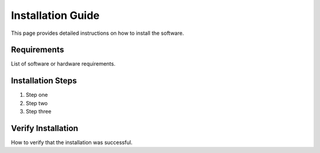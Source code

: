 Installation Guide
==================

This page provides detailed instructions on how to install the software.

Requirements
------------

List of software or hardware requirements.

Installation Steps
------------------

1. Step one
2. Step two
3. Step three

Verify Installation
-------------------

How to verify that the installation was successful.